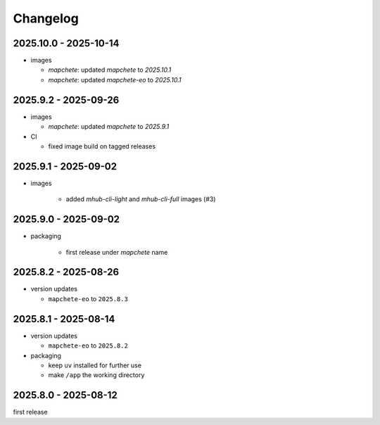 #########
Changelog
#########

----------------------
2025.10.0 - 2025-10-14
----------------------

* images

  * `mapchete`: updated `mapchete` to `2025.10.1`
  * `mapchete`: updated `mapchete-eo` to `2025.10.1`


---------------------
2025.9.2 - 2025-09-26
---------------------

* images

  * `mapchete`: updated `mapchete` to `2025.9.1`

* CI

  * fixed image build on tagged releases


---------------------
2025.9.1 - 2025-09-02
---------------------

* images

    * added `mhub-cli-light` and `mhub-cli-full` images (#3)


---------------------
2025.9.0 - 2025-09-02
---------------------

* packaging

    * first release under `mapchete` name

---------------------
2025.8.2 - 2025-08-26
---------------------

* version updates

  * ``mapchete-eo`` to ``2025.8.3``


---------------------
2025.8.1 - 2025-08-14
---------------------

* version updates

  * ``mapchete-eo`` to ``2025.8.2``

* packaging

  * keep ``uv`` installed for further use
  * make ``/app`` the working directory


---------------------
2025.8.0 - 2025-08-12
---------------------

first release
